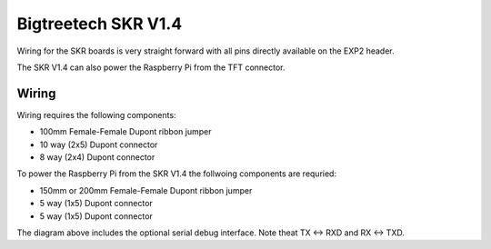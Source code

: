 Bigtreetech SKR V1.4
====================

Wiring for the SKR boards is very straight forward with all pins directly available on the EXP2 header.

The SKR V1.4 can also power the Raspberry Pi from the TFT connector.

Wiring
------

Wiring requires the following components:

* 100mm Female-Female Dupont ribbon jumper
* 10 way (2x5) Dupont connector
* 8 way (2x4) Dupont connector

.. image:: ../_static/SKRv14-wiring-diag.png
    :align: center
	
.. image:: ../_static/SKRv14-wiring-diag2.png
    :align: center
	
To power the Raspberry Pi from the SKR V1.4 the follwoing components are requried:

* 150mm or 200mm Female-Female Dupont ribbon jumper
* 5 way (1x5) Dupont connector
* 5 way (1x5) Dupont connector
	
.. image:: ../_static/SKRv14-wiring-diag3.png
    :align: center
	
The diagram above includes the optional serial debug interface. Note theat TX <-> RXD and RX <-> TXD.